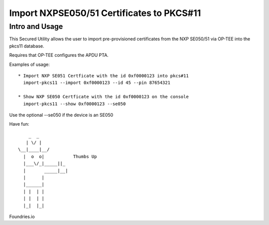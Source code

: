 
Import NXPSE050/51 Certificates to PKCS#11
===========================================

Intro and Usage
----------------

This Secured Utility allows the user to import pre-provisioned certificates
from the NXP SE050/51 via OP-TEE into the pkcs11 database.

Requires that OP-TEE configures the APDU PTA.

Examples of usage::

  * Import NXP SE051 Certficate with the id 0xf0000123 into pkcs#11
    import-pkcs11 --import 0xf0000123 --id 45 --pin 87654321

  * Show NXP SE050 Certficate with the id 0xf0000123 on the console
    import-pkcs11 --show 0xf0000123 --se050


Use the optional --se050 if the device is an SE050

Have fun::

            _  _
           | \/ |
        \__|____|__/
          |  o  o|           Thumbs Up
          |___\/_|_____||_
          |       _____|__|
          |      |
          |______|
          | |  | |
          | |  | |
          |_|  |_|


Foundries.io
